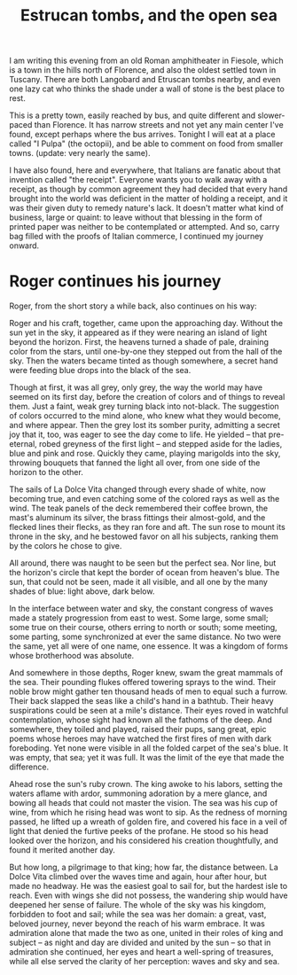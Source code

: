 :PROPERTIES:
:ID:       80BF2AD2-1D7C-428A-B82A-12C16E7C94B7
:SLUG:     estrucan-tombs-and-the-open-sea
:END:
#+filetags: :journal:
#+title: Estrucan tombs, and the open sea

I am writing this evening from an old Roman amphitheater in Fiesole,
which is a town in the hills north of Florence, and also the oldest
settled town in Tuscany. There are both Langobard and Etruscan tombs
nearby, and even one lazy cat who thinks the shade under a wall of stone
is the best place to rest.

This is a pretty town, easily reached by bus, and quite different and
slower-paced than Florence. It has narrow streets and not yet any main
center I've found, except perhaps where the bus arrives. Tonight I will
eat at a place called "I Pulpa" (the octopii), and be able to comment on
food from smaller towns. (update: very nearly the same).

I have also found, here and everywhere, that Italians are fanatic about
that invention called "the receipt". Everyone wants you to walk away
with a receipt, as though by common agreement they had decided that
every hand brought into the world was deficient in the matter of holding
a receipt, and it was their given duty to remedy nature's lack. It
doesn't matter what kind of business, large or quaint: to leave without
that blessing in the form of printed paper was neither to be
contemplated or attempted. And so, carry bag filled with the proofs of
Italian commerce, I continued my journey onward.

* Roger continues his journey
:PROPERTIES:
:CUSTOM_ID: roger-continues-his-journey
:END:
Roger, from the short story a while back, also continues on his way:

Roger and his craft, together, came upon the approaching day. Without
the sun yet in the sky, it appeared as if they were nearing an island of
light beyond the horizon. First, the heavens turned a shade of pale,
draining color from the stars, until one-by-one they stepped out from
the hall of the sky. Then the waters became tinted as though somewhere,
a secret hand were feeding blue drops into the black of the sea.

Though at first, it was all grey, only grey, the way the world may have
seemed on its first day, before the creation of colors and of things to
reveal them. Just a faint, weak grey turning black into not-black. The
suggestion of colors occurred to the mind alone, who knew what they
would become, and where appear. Then the grey lost its somber purity,
admitting a secret joy that it, too, was eager to see the day come to
life. He yielded -- that pre-eternal, robed greyness of the first light
-- and stepped aside for the ladies, blue and pink and rose. Quickly
they came, playing marigolds into the sky, throwing bouquets that fanned
the light all over, from one side of the horizon to the other.

The sails of La Dolce Vita changed through every shade of white, now
becoming true, and even catching some of the colored rays as well as the
wind. The teak panels of the deck remembered their coffee brown, the
mast's aluminum its silver, the brass fittings their almost-gold, and
the flecked lines their flecks, as they ran fore and aft. The sun rose
to mount its throne in the sky, and he bestowed favor on all his
subjects, ranking them by the colors he chose to give.

All around, there was naught to be seen but the perfect sea. Nor line,
but the horizon's circle that kept the border of ocean from heaven's
blue. The sun, that could not be seen, made it all visible, and all one
by the many shades of blue: light above, dark below.

In the interface between water and sky, the constant congress of waves
made a stately progression from east to west. Some large, some small;
some true on their course, others erring to north or south; some
meeting, some parting, some synchronized at ever the same distance. No
two were the same, yet all were of one name, one essence. It was a
kingdom of forms whose brotherhood was absolute.

And somewhere in those depths, Roger knew, swam the great mammals of the
sea. Their pounding flukes offered towering sprays to the wind. Their
noble brow might gather ten thousand heads of men to equal such a
furrow. Their back slapped the seas like a child's hand in a bathtub.
Their heavy suspirations could be seen at a mile's distance. Their eyes
roved in watchful contemplation, whose sight had known all the fathoms
of the deep. And somewhere, they toiled and played, raised their pups,
sang great, epic poems whose heroes may have watched the first fires of
men with dark foreboding. Yet none were visible in all the folded carpet
of the sea's blue. It was empty, that sea; yet it was full. It was the
limit of the eye that made the difference.

Ahead rose the sun's ruby crown. The king awoke to his labors, setting
the waters aflame with ardor, summoning adoration by a mere glance, and
bowing all heads that could not master the vision. The sea was his cup
of wine, from which he rising head was wont to sip. As the redness of
morning passed, he lifted up a wreath of golden fire, and covered his
face in a veil of light that denied the furtive peeks of the profane. He
stood so his head looked over the horizon, and his considered his
creation thoughtfully, and found it merited another day.

But how long, a pilgrimage to that king; how far, the distance between.
La Dolce Vita climbed over the waves time and again, hour after hour,
but made no headway. He was the easiest goal to sail for, but the
hardest isle to reach. Even with wings she did not possess, the
wandering ship would have deepened her sense of failure. The whole of
the sky was his kingdom, forbidden to foot and sail; while the sea was
her domain: a great, vast, beloved journey, never beyond the reach of
his warm embrace. It was admiration alone that made the two as one,
united in their roles of king and subject -- as night and day are
divided and united by the sun -- so that in admiration she continued,
her eyes and heart a well-spring of treasures, while all else served the
clarity of her perception: waves and sky and sea.
